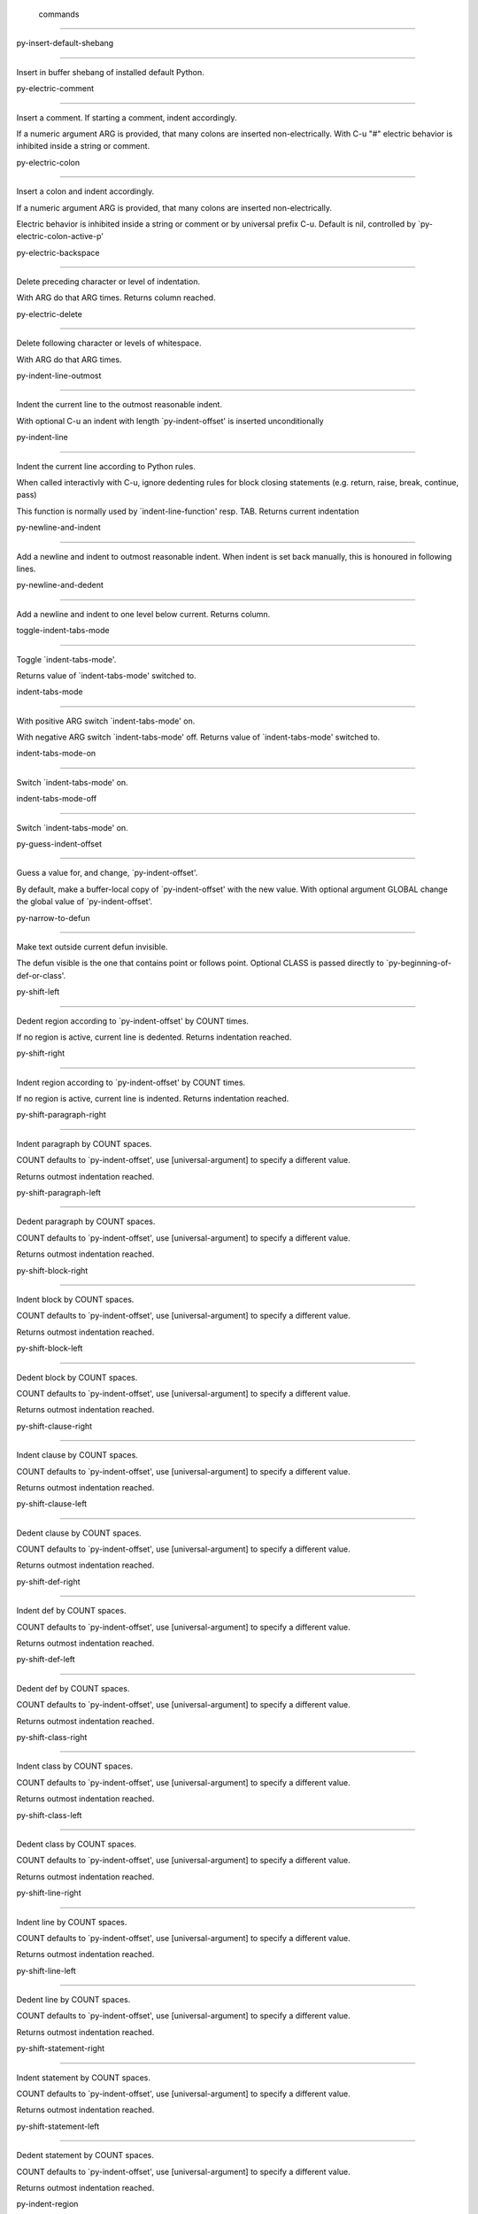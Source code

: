 
 commands
=========

py-insert-default-shebang

-------------------------

Insert in buffer shebang of installed default Python. 

py-electric-comment

-------------------

Insert a comment. If starting a comment, indent accordingly.

If a numeric argument ARG is provided, that many colons are inserted
non-electrically.
With C-u "#" electric behavior is inhibited inside a string or comment.

py-electric-colon

-----------------

Insert a colon and indent accordingly.

If a numeric argument ARG is provided, that many colons are inserted
non-electrically.

Electric behavior is inhibited inside a string or
comment or by universal prefix C-u.
Default is nil, controlled by `py-electric-colon-active-p'

py-electric-backspace

---------------------

Delete preceding character or level of indentation.

With ARG do that ARG times.
Returns column reached. 

py-electric-delete

------------------

Delete following character or levels of whitespace.

With ARG do that ARG times. 

py-indent-line-outmost

----------------------

Indent the current line to the outmost reasonable indent.

With optional C-u an indent with length `py-indent-offset' is inserted unconditionally 

py-indent-line

--------------

Indent the current line according to Python rules.

When called interactivly with C-u, ignore dedenting rules for block closing statements
(e.g. return, raise, break, continue, pass)

This function is normally used by `indent-line-function' resp.
TAB.
Returns current indentation 

py-newline-and-indent

---------------------

Add a newline and indent to outmost reasonable indent.
When indent is set back manually, this is honoured in following lines. 

py-newline-and-dedent

---------------------

Add a newline and indent to one level below current.
Returns column. 

toggle-indent-tabs-mode

-----------------------

Toggle `indent-tabs-mode'.

Returns value of `indent-tabs-mode' switched to. 

indent-tabs-mode

----------------

With positive ARG switch `indent-tabs-mode' on.

With negative ARG switch `indent-tabs-mode' off.
Returns value of `indent-tabs-mode' switched to. 

indent-tabs-mode-on

-------------------

Switch `indent-tabs-mode' on. 

indent-tabs-mode-off

--------------------

Switch `indent-tabs-mode' on. 

py-guess-indent-offset

----------------------

Guess a value for, and change, `py-indent-offset'.

By default, make a buffer-local copy of `py-indent-offset' with the
new value.
With optional argument GLOBAL change the global value of `py-indent-offset'. 

py-narrow-to-defun

------------------

Make text outside current defun invisible.

The defun visible is the one that contains point or follows point.
Optional CLASS is passed directly to `py-beginning-of-def-or-class'.

py-shift-left

-------------

Dedent region according to `py-indent-offset' by COUNT times.

If no region is active, current line is dedented.
Returns indentation reached. 

py-shift-right

--------------

Indent region according to `py-indent-offset' by COUNT times.

If no region is active, current line is indented.
Returns indentation reached. 

py-shift-paragraph-right

------------------------

Indent paragraph by COUNT spaces.

COUNT defaults to `py-indent-offset',
use [universal-argument] to specify a different value.

Returns outmost indentation reached. 

py-shift-paragraph-left

-----------------------

Dedent paragraph by COUNT spaces.

COUNT defaults to `py-indent-offset',
use [universal-argument] to specify a different value.

Returns outmost indentation reached. 

py-shift-block-right

--------------------

Indent block by COUNT spaces.

COUNT defaults to `py-indent-offset',
use [universal-argument] to specify a different value.

Returns outmost indentation reached. 

py-shift-block-left

-------------------

Dedent block by COUNT spaces.

COUNT defaults to `py-indent-offset',
use [universal-argument] to specify a different value.

Returns outmost indentation reached. 

py-shift-clause-right

---------------------

Indent clause by COUNT spaces.

COUNT defaults to `py-indent-offset',
use [universal-argument] to specify a different value.

Returns outmost indentation reached. 

py-shift-clause-left

--------------------

Dedent clause by COUNT spaces.

COUNT defaults to `py-indent-offset',
use [universal-argument] to specify a different value.

Returns outmost indentation reached. 

py-shift-def-right

------------------

Indent def by COUNT spaces.

COUNT defaults to `py-indent-offset',
use [universal-argument] to specify a different value.

Returns outmost indentation reached. 

py-shift-def-left

-----------------

Dedent def by COUNT spaces.

COUNT defaults to `py-indent-offset',
use [universal-argument] to specify a different value.

Returns outmost indentation reached. 

py-shift-class-right

--------------------

Indent class by COUNT spaces.

COUNT defaults to `py-indent-offset',
use [universal-argument] to specify a different value.

Returns outmost indentation reached. 

py-shift-class-left

-------------------

Dedent class by COUNT spaces.

COUNT defaults to `py-indent-offset',
use [universal-argument] to specify a different value.

Returns outmost indentation reached. 

py-shift-line-right

-------------------

Indent line by COUNT spaces.

COUNT defaults to `py-indent-offset',
use [universal-argument] to specify a different value.

Returns outmost indentation reached. 

py-shift-line-left

------------------

Dedent line by COUNT spaces.

COUNT defaults to `py-indent-offset',
use [universal-argument] to specify a different value.

Returns outmost indentation reached. 

py-shift-statement-right

------------------------

Indent statement by COUNT spaces.

COUNT defaults to `py-indent-offset',
use [universal-argument] to specify a different value.

Returns outmost indentation reached. 

py-shift-statement-left

-----------------------

Dedent statement by COUNT spaces.

COUNT defaults to `py-indent-offset',
use [universal-argument] to specify a different value.

Returns outmost indentation reached. 

py-indent-region

----------------

Reindent a region of Python code.

The lines from the line containing the start of the current region up
to (but not including) the line containing the end of the region are
reindented.  If the first line of the region has a non-whitespace
character in the first column, the first line is left alone and the
rest of the region is reindented with respect to it.  Else the entire
region is reindented with respect to the (closest code or indenting
comment) statement immediately preceding the region.

This is useful when code blocks are moved or yanked, when enclosing
control structures are introduced or removed, or to reformat code
using a new value for the indentation offset.

If a numeric prefix argument is given, it will be used as the value of
the indentation offset.  Else the value of `py-indent-offset' will be
used.

Warning: The region must be consistently indented before this function
is called!  This function does not compute proper indentation from
scratch (that's impossible in Python), it merely adjusts the existing
indentation to be correct in context.

Warning: This function really has no idea what to do with
non-indenting comment lines, and shifts them as if they were indenting
comment lines.  Fixing this appears to require telepathy.

Special cases: whitespace is deleted from blank lines; continuation
lines are shifted by the same amount their initial line was shifted,
in order to preserve their relative indentation with respect to their
initial line; and comment lines beginning in column 1 are ignored.

py-beginning-of-paragraph-position

----------------------------------

Returns beginning of paragraph position. 

py-beginning-of-block-position

------------------------------

Returns beginning of block position. 

py-beginning-of-clause-position

-------------------------------

Returns beginning of clause position. 

py-beginning-of-def-position

----------------------------

Returns beginning of def position. 

py-beginning-of-class-position

------------------------------

Returns beginning of class position. 

py-beginning-of-line-position

-----------------------------

Returns beginning of line position. 

py-beginning-of-statement-position

----------------------------------

Returns beginning of statement position. 

py-end-of-paragraph-position

----------------------------

Returns end of paragraph position. 

py-end-of-block-position

------------------------

Returns end of block position. 

py-end-of-clause-position

-------------------------

Returns end of clause position. 

py-end-of-def-position

----------------------

Returns end of def position. 

py-end-of-class-position

------------------------

Returns end of class position. 

py-end-of-def-or-class-position

-------------------------------

Returns end of def resp. class position, non-greedy. 

py-end-of-line-position

-----------------------

Returns end of line position. 

py-end-of-statement-position

----------------------------

Returns end of statement position. 

py-bounds-of-declarations

-------------------------

Bounds of consecutive multitude of assigments resp. statements around point.

Indented same level, which don't open blocks.
Typically declarations resp. initialisations of variables following
a class or function definition.
See also py-bounds-of-statements 

py-beginning-of-declarations

----------------------------

Got to the beginning of assigments resp. statements in current level which don't open blocks.


py-end-of-declarations

----------------------

Got to the end of assigments resp. statements in current level which don't open blocks. 

py-declarations

---------------

Copy and mark assigments resp. statements in current level which don't open blocks or start with a keyword.

See also `py-statements', which is more general, taking also simple statements starting with a keyword. 

py-kill-declarations

--------------------

Delete variables declared in current level.

Store deleted variables in kill-ring 

py-bounds-of-statements

-----------------------

Bounds of consecutive multitude of statements around point.

Indented same level, which don't open blocks. 

py-beginning-of-statements

--------------------------

Got to the beginning of statements in current level which don't open blocks. 

py-end-of-statements

--------------------

Got to the end of statements in current level which don't open blocks. 

py-statements

-------------

Copy and mark simple statements in current level which don't open blocks.

More general than py-declarations, which would stop at keywords like a print-statement. 

py-kill-statements

------------------

Delete statements declared in current level.

Store deleted statements in kill-ring 

py-comment-region

-----------------

Like `comment-region' but uses double hash (`#') comment starter.

py-fill-paragraph

-----------------

Like M-q, but handle Python comments and strings.

If any of the current line is a comment, fill the comment or the
paragraph of it that point is in, preserving the comment's indentation
and initial `#'s.
If point is inside a string, narrow to that string and fill.


py-insert-super

---------------

Insert a function "super()" from current environment.

As example given in Python v3.1 documentation » The Python Standard Library »

class C(B):
    def method(self, arg):
        super().method(arg) # This does the same thing as:
                               # super(C, self).method(arg)

py-nesting-level

----------------

Accepts the output of `parse-partial-sexp'. 

py-compute-indentation

----------------------

Compute Python indentation.

When HONOR-BLOCK-CLOSE-P is non-nil, statements such as `return',
`raise', `break', `continue', and `pass' force one level of dedenting.

py-continuation-offset

----------------------

With numeric ARG different from 1 py-continuation-offset is set to that value; returns py-continuation-offset. 

py-indentation-of-statement

---------------------------

Returns the indenation of the statement at point. 

py-list-beginning-position

--------------------------

Return lists beginning position, nil if not inside.

Optional ARG indicates a start-position for `parse-partial-sexp'.

py-end-of-list-position

-----------------------

Return end position, nil if not inside.

Optional ARG indicates a start-position for `parse-partial-sexp'.

py-preceding-line-backslashed-p

-------------------------------

Return t if preceding line is a backslashed continuation line. 

py-current-line-backslashed-p

-----------------------------

Return t if current line is a backslashed continuation line. 

py-escaped

----------

Return t if char is preceded by an odd number of backslashes. 

py-in-triplequoted-string-p

---------------------------

Returns character address of start tqs-string, nil if not inside. 

py-in-string-p

--------------

Returns character address of start of string, nil if not inside. 

py-in-statement-p

-----------------

Returns list of beginning and end-position if inside.

Result is useful for booleans too: (when (py-in-statement-p)...)
will work.


py-beginning-of-expression-p

----------------------------

Returns position, if cursor is at the beginning of a expression, nil otherwise. 

py-beginning-of-partial-expression-p

------------------------------------

Returns position, if cursor is at the beginning of a expression, nil otherwise. 

py-beginning-of-statement-p

---------------------------

Returns position, if cursor is at the beginning of a statement, nil otherwise. 

py-statement-opens-block-p

--------------------------

Return position if the current statement opens a block
in stricter or wider sense.

For stricter sense specify regexp. 

py-statement-opens-clause-p

---------------------------

Return position if the current statement opens block or clause. 

py-statement-opens-block-or-clause-p

------------------------------------

Return position if the current statement opens block or clause. 

py-statement-opens-class-p

--------------------------

Return `t' if the statement opens a functions or class definition, nil otherwise. 

py-statement-opens-def-p

------------------------

Return `t' if the statement opens a functions or class definition, nil otherwise. 

py-statement-opens-def-or-class-p

---------------------------------

Return `t' if the statement opens a functions or class definition, nil otherwise. 

py-current-defun

----------------

Go to the outermost method or class definition in current scope.

Python value for `add-log-current-defun-function'.
This tells add-log.el how to find the current function/method/variable.
Returns name of class or methods definition, if found, nil otherwise.

See customizable variables `py-current-defun-show' and `py-current-defun-delay'.

py-sort-imports

---------------

Sort multiline imports.

Put point inside the parentheses of a multiline import and hit
M-x py-sort-imports to sort the imports lexicographically

empty-line-p

------------

Returns t if cursor is at an line with nothing but whitespace-characters, nil otherwise.

py-count-lines

--------------

Count lines in buffer, optional without given boundaries.
Ignores common region.

See http://debbugs.gnu.org/cgi/bugreport.cgi?bug=7115

py-which-function

-----------------

Return the name of the function or class, if curser is in, return nil otherwise. 

py-beginning-of-block

---------------------

Looks up for nearest opening block, i.e. compound statement

Returns position reached, if any, nil otherwise.

Referring python program structures see for example:
http://docs.python.org/reference/compound_stmts.html

py-beginning-of-if-block

------------------------

Looks up for nearest opening if-block, i.e. compound statement

Returns position reached, if any, nil otherwise.

Referring python program structures see for example:
http://docs.python.org/reference/compound_stmts.html

py-beginning-of-try-block

-------------------------

Looks up for nearest opening try-block, i.e. compound statement.

Returns position reached, if any, nil otherwise.

Referring python program structures see for example:
http://docs.python.org/reference/compound_stmts.html

py-end-of-block

---------------

Go to the end of a compound statement.

Returns position reached, if any, nil otherwise.

Referring python program structures see for example:
http://docs.python.org/reference/compound_stmts.html

py-beginning-of-block-or-clause

-------------------------------

Looks up for nearest opening clause or block.

With universal argument looks for next compound statements
i.e. blocks only.

Returns position reached, if any, nil otherwise.

Referring python program structures see for example:
http://docs.python.org/reference/compound_stmts.html

py-end-of-block-or-clause

-------------------------

Without arg, go to the end of a compound statement.

With arg , move point to end of clause at point.
Returns position reached, if any, nil otherwise.

Referring python program structures see for example:
http://docs.python.org/reference/compound_stmts.html

py-beginning-of-class

---------------------

Move point to start of next `class'.

See also `py-beginning-of-def-or-class'.
Returns position reached, if any, nil otherwise.

py-end-of-class

---------------

Move point beyond next method definition.

Returns position reached, if any, nil otherwise.

py-beginning-of-clause

----------------------

Looks up for nearest opening clause, i.e. a compound statements
subform.

Returns position reached, if any, nil otherwise.

Referring python program structures see for example:
http://docs.python.org/reference/compound_stmts.html

py-end-of-clause

----------------

Without arg, go to the end of a compound statement.

With arg , move point to end of clause at point.

Returns position reached, if any, nil otherwise.

Referring python program structures see for example:
http://docs.python.org/reference/compound_stmts.html

py-beginning-of-def

-------------------

Move point to start of `def'.

Returns position reached, if any, nil otherwise 

py-end-of-def

-------------

Move point beyond next method definition.

Returns position reached, if any, nil otherwise.

py-beginning-of-def-or-class

----------------------------

Move point to start of `def' or `class', whatever is next.

With optional universal arg CLASS, move to the beginn of class definition.
Returns position reached, if any, nil otherwise 

py-end-of-def-or-class

----------------------

Move point beyond next `def' or `class' definition.

With optional universal arg, move to the end of class exclusively.
Returns position reached, if any, nil otherwise.

py-beginning-of-expression

--------------------------

Go to the beginning of a compound python expression.

A a compound python expression might be concatenated by "." operator, thus composed by minor python expressions.

Expression here is conceived as the syntactical component of a statement in Python. See http://docs.python.org/reference
Operators however are left aside resp. limit py-expression designed for edit-purposes.


py-end-of-expression

--------------------

Go to the end of a compound python expression.

A a compound python expression might be concatenated by "." operator, thus composed by minor python expressions.

Expression here is conceived as the syntactical component of a statement in Python. See http://docs.python.org/reference

Operators however are left aside resp. limit py-expression designed for edit-purposes. 

py-beginning-of-partial-expression

----------------------------------

Go to the beginning of a minor python expression.

"." operators delimit a minor expression on their level.
Expression here is conceived as the syntactical component of a statement in Python. See http://docs.python.org/reference
Operators however are left aside resp. limit py-expression designed for edit-purposes. 

py-end-of-partial-expression

----------------------------

Go to the end of a minor python expression.

"." operators delimit a minor expression on their level.
Expression here is conceived as the syntactical component of a statement in Python. See http://docs.python.org/reference
Operators however are left aside resp. limit py-expression designed for edit-purposes. 

py-beginning-of-statement

-------------------------

Go to the initial line of a simple statement.

For beginning of compound statement use py-beginning-of-block.
For beginning of clause py-beginning-of-clause.

Referring python program structures see for example:
http://docs.python.org/reference/compound_stmts.html


py-end-of-statement

-------------------

Go to the point just beyond the final line of the current statement. 

py-goto-statement-below

-----------------------

Goto beginning of next statement. 

py-mark-expression

------------------

Mark expression at point.

Returns beginning and end positions of marked area, a cons. 

py-mark-partial-expression

--------------------------

Mark partial-expression at point.

Returns beginning and end positions of marked area, a cons.
"." operators delimit a partial-expression expression on it's level, that's the difference to compound expressions. 

py-mark-statement

-----------------

Mark statement at point.

Returns beginning and end positions of marked area, a cons. 

py-mark-block

-------------

Mark block at point.

Returns beginning and end positions of marked area, a cons. 

py-mark-block-or-clause

-----------------------

Mark block-or-clause at point.

Returns beginning and end positions of marked area, a cons. 

py-mark-def-or-class

--------------------

Mark def-or-class at point.

With universal argument or `py-mark-decorators' set to `t' decorators are marked too.
Returns beginning and end positions of marked area, a cons.

py-mark-class

-------------

Mark class at point.

With universal argument or `py-mark-decorators' set to `t' decorators are marked too.
Returns beginning and end positions of marked area, a cons.

py-mark-def

-----------

Mark def at point.

With universal argument or `py-mark-decorators' set to `t' decorators are marked too.
Returns beginning and end positions of marked area, a cons.

py-mark-clause

--------------

Mark clause at point.

Returns beginning and end positions of marked area, a cons. 

py-beginning-of-decorator

-------------------------

Go to the beginning of a decorator.

Returns position if succesful 

py-end-of-decorator

-------------------

Go to the end of a decorator.

Returns position if succesful 

py-copy-expression

------------------

Mark expression at point.

Returns beginning and end positions of marked area, a cons. 

py-copy-partial-expression

--------------------------

Mark partial-expression at point.

Returns beginning and end positions of marked area, a cons.

"." operators delimit a partial-expression expression on it's level, that's the difference to compound expressions.

Given the function below, `py-partial-expression'
called at pipe symbol would copy and return:

def usage():
    print """Usage: %s
    ....""" % (
        os.path.basename(sys.argv[0]))
------------|-------------------------
==> path

        os.path.basename(sys.argv[0]))
------------------|-------------------
==> basename(sys.argv[0]))

        os.path.basename(sys.argv[0]))
--------------------------|-----------
==> sys

        os.path.basename(sys.argv[0]))
------------------------------|-------
==> argv[0]

while `py-expression' would copy and return

(
        os.path.basename(sys.argv[0]))

;;;;;

Also for existing commands a shorthand is defined:

(defalias 'py-statement 'py-copy-statement)

py-copy-statement

-----------------

Mark statement at point.

Returns beginning and end positions of marked area, a cons. 

py-copy-block

-------------

Mark block at point.

Returns beginning and end positions of marked area, a cons. 

py-copy-block-or-clause

-----------------------

Mark block-or-clause at point.

Returns beginning and end positions of marked area, a cons. 

py-copy-def

-----------

Mark def at point.

With universal argument or `py-mark-decorators' set to `t' decorators are copied too.
Returns beginning and end positions of marked area, a cons.

py-copy-def-or-class

--------------------

Mark def-or-class at point.

With universal argument or `py-mark-decorators' set to `t' decorators are copied too.
Returns beginning and end positions of marked area, a cons.

py-copy-class

-------------

Mark class at point.

With universal argument or `py-mark-decorators' set to `t' decorators are copied too.
Returns beginning and end positions of marked area, a cons.

py-copy-clause

--------------

Mark clause at point.
  Returns beginning and end positions of marked area, a cons. 

py-kill-expression

------------------

Delete expression at point.
  Stores data in kill ring. Might be yanked back using `C-y'. 

py-kill-partial-expression

--------------------------

Delete partial-expression at point.
  Stores data in kill ring. Might be yanked back using `C-y'.

"." operators delimit a partial-expression expression on it's level, that's the difference to compound expressions.

py-kill-statement

-----------------

Delete statement at point.

Stores data in kill ring. Might be yanked back using `C-y'. 

py-kill-block

-------------

Delete block at point.

Stores data in kill ring. Might be yanked back using `C-y'. 

py-kill-block-or-clause

-----------------------

Delete block-or-clause at point.

Stores data in kill ring. Might be yanked back using `C-y'. 

py-kill-def-or-class

--------------------

Delete def-or-class at point.

Stores data in kill ring. Might be yanked back using `C-y'. 

py-kill-class

-------------

Delete class at point.

Stores data in kill ring. Might be yanked back using `C-y'. 

py-kill-def

-----------

Delete def at point.

Stores data in kill ring. Might be yanked back using `C-y'. 

py-kill-clause

--------------

Delete clause at point.

Stores data in kill ring. Might be yanked back using `C-y'. 

py-forward-line

---------------

Goes to end of line after forward move.

Travels right-margin comments. 

py-beginning-of-comment

-----------------------

Go to the beginning of current line's comment, if any. 

py-leave-comment-or-string-backward

-----------------------------------

If inside a comment or string, leave it backward. 

py-beginning-of-list-pps

------------------------

Go to the beginning of a list.
Optional ARG indicates a start-position for `parse-partial-sexp'.
Return beginning position, nil if not inside.

py-down-block-lc

----------------

Goto beginning of line following end of block.

Returns position reached, if successful, nil otherwise.

"-lc" stands for "left-corner" - a complementary command travelling left, whilst `py-end-of-block' stops at right corner.

See also `py-down-block': down from current definition to next beginning of block below. 

py-down-clause-lc

-----------------

Goto beginning of line following end of clause.

Returns position reached, if successful, nil otherwise.

"-lc" stands for "left-corner" - a complementary command travelling left, whilst `py-end-of-clause' stops at right corner.

See also `py-down-clause': down from current definition to next beginning of clause below. 

py-down-def-lc

--------------

Goto beginning of line following end of def.

Returns position reached, if successful, nil otherwise.

"-lc" stands for "left-corner" - a complementary command travelling left, whilst `py-end-of-def' stops at right corner.

See also `py-down-def': down from current definition to next beginning of def below. 

py-down-class-lc

----------------

Goto beginning of line following end of class.

Returns position reached, if successful, nil otherwise.

"-lc" stands for "left-corner" - a complementary command travelling left, whilst `py-end-of-class' stops at right corner.

See also `py-down-class': down from current definition to next beginning of class below. 

py-down-statement-lc

--------------------

Goto beginning of line following end of statement.

Returns position reached, if successful, nil otherwise.

"-lc" stands for "left-corner" - a complementary command travelling left, whilst `py-end-of-statement' stops at right corner.

See also `py-down-statement': down from current definition to next beginning of statement below. 

py-down-statement

-----------------

Go to the beginning of next statement below in buffer.

Returns indentation if statement found, nil otherwise. 

py-down-block

-------------

Go to the beginning of next block below in buffer.

Returns indentation if block found, nil otherwise. 

py-down-clause

--------------

Go to the beginning of next clause below in buffer.

Returns indentation if clause found, nil otherwise. 

py-down-block-or-clause

-----------------------

Go to the beginning of next block-or-clause below in buffer.

Returns indentation if block-or-clause found, nil otherwise. 

py-down-def

-----------

Go to the beginning of next def below in buffer.

Returns indentation if def found, nil otherwise. 

py-down-class

-------------

Go to the beginning of next class below in buffer.

Returns indentation if class found, nil otherwise. 

py-down-def-or-class

--------------------

Go to the beginning of next def-or-class below in buffer.

Returns indentation if def-or-class found, nil otherwise. 

py-forward-into-nomenclature

----------------------------

Move forward to end of a nomenclature section or word.

With C-u (programmatically, optional argument ARG), do it that many times.

A `nomenclature' is a fancy way of saying AWordWithMixedCaseNotUnderscores.

py-backward-into-nomenclature

-----------------------------

Move backward to beginning of a nomenclature section or word.

With optional ARG, move that many times.  If ARG is negative, move
forward.

A `nomenclature' is a fancy way of saying AWordWithMixedCaseNotUnderscores.

match-paren

-----------

Go to the matching brace, bracket or parenthesis if on its counterpart.

Otherwise insert the character, the key is assigned to, here `%'.
With universal arg  insert a `%'. 

py-toggle-execute-keep-temporary-file-p

---------------------------------------

Toggle py-execute-keep-temporary-file-p 

py-guess-default-python

-----------------------

Defaults to "python", if guessing didn't succeed. 

py-set-shell-completion-environment

-----------------------------------

Sets `...-completion-command-string' and `py-complete-function'. 

py-shell-dedicated

------------------

Start an interactive Python interpreter in another window.

With optional C-u user is prompted by
`py-choose-shell' for command and options to pass to the Python
interpreter.


py-shell

--------

Start an interactive Python interpreter in another window.

With optional C-u user is prompted by
`py-choose-shell' for command and options to pass to the Python
interpreter.
Returns variable `py-process-name' used by function `get-process'.


python

------

Start an Python interpreter in another window.
   With optional C-u user is prompted
    for options to pass to the Python interpreter. 

python2

-------

Start an Python2 interpreter in another window.
   With optional C-u user is prompted
    for options to pass to the Python2 interpreter. 

python3

-------

Start an Python3 interpreter in another window.
   With optional C-u user is prompted
    for options to pass to the Python3 interpreter. 

ipython

-------

Start an IPython interpreter in another window.
   With optional C-u user is prompted
    for options to pass to the IPython interpreter. 

jython

------

Start an Jython interpreter in another window.
   With optional C-u user is prompted
    for options to pass to the Jython interpreter. 

python-dedicated

----------------

Start an Python dedicated interpreter in another window.
   With optional C-u user is prompted
    for options to pass to the Python interpreter. 

python2-dedicated

-----------------

Start an Python2 dedicated interpreter in another window.
   With optional C-u user is prompted
    for options to pass to the Python2 interpreter. 

python3-dedicated

-----------------

Start an Python3 dedicated interpreter in another window.
   With optional C-u user is prompted
    for options to pass to the Python3 interpreter. 

ipython-dedicated

-----------------

Start an IPython dedicated interpreter in another window.
   With optional C-u user is prompted
    for options to pass to the IPython interpreter. 

jython-dedicated

----------------

Start an Jython dedicated interpreter in another window.
   With optional C-u user is prompted
    for options to pass to the Jython interpreter. 

py-which-execute-file-command

-----------------------------

Return the command appropriate to Python version.

Per default it's "(format "execfile(r'%s') # PYTHON-MODE\n" filename)" for Python 2 series.

py-execute-region-no-switch

---------------------------

Send the region to a Python interpreter.

Ignores setting of `py-shell-switch-buffers-on-execute', buffer with region stays current.
 

py-execute-region-switch

------------------------

Send the region to a Python interpreter.

Ignores setting of `py-shell-switch-buffers-on-execute', output-buffer will being switched to.


py-execute-region

-----------------

Send the region to a Python interpreter.

When called with M-x univeral-argument, execution through `default-value' of `py-shell-name' is forced.
When called with M-x univeral-argument followed by a number different from 4 and 1, user is prompted to specify a shell. This might be the name of a system-wide shell or include the path to a virtual environment.

When called from a programm, it accepts a string specifying a shell which will be forced upon execute as argument. 

py-execute-region-default

-------------------------

Send the region to the systems default Python interpreter.
See also `py-execute-region'. 

py-execute-region-dedicated

---------------------------

Get the region processed by an unique Python interpreter.

When called with M-x univeral-argument, execution through `default-value' of `py-shell-name' is forced.
When called with M-x univeral-argument followed by a number different from 4 and 1, user is prompted to specify a shell. This might be the name of a system-wide shell or include the path to a virtual environment.

When called from a programm, it accepts a string specifying a shell which will be forced upon execute as argument. 

py-execute-region-default-dedicated

-----------------------------------

Send the region to an unique shell of systems default Python. 

py-execute-string

-----------------

Send the argument STRING to a Python interpreter.

See also `py-execute-region'. 

py-execute-string-dedicated

---------------------------

Send the argument STRING to an unique Python interpreter.

See also `py-execute-region'. 

py-shell-command-on-region

--------------------------

Execute region in a shell.

Avoids writing to temporary files.

Caveat: Can't be used for expressions containing
Unicode strings like u'\xA9' 

py-ipython-shell-command-on-region

----------------------------------

Execute region in a shell.

Avoids writing to temporary files.

Caveat: Can't be used for expressions containing
Unicode strings like u'\xA9' 

py-send-region-ipython

----------------------

Execute the region through an ipython shell. 

ipython-send-and-indent

-----------------------

Send the current line to IPython, and calculate the indentation for
the next line.

py-execute-region-in-shell

--------------------------

Execute the region in a Python shell. 

py-fetch-py-master-file

-----------------------

Lookup if a `py-master-file' is specified.

See also doku of variable `py-master-file' 

py-execute-import-or-reload

---------------------------

Import the current buffer's file in a Python interpreter.

If the file has already been imported, then do reload instead to get
the latest version.

If the file's name does not end in ".py", then do execfile instead.

If the current buffer is not visiting a file, do `py-execute-buffer'
instead.

If the file local variable `py-master-file' is non-nil, import or
reload the named file instead of the buffer's file.  The file may be
saved based on the value of `py-execute-import-or-reload-save-p'.

See also `M-x py-execute-region'.

This may be preferable to `M-x py-execute-buffer' because:

 - Definitions stay in their module rather than appearing at top
   level, where they would clutter the global namespace and not affect
   uses of qualified names (MODULE.NAME).

 - The Python debugger gets line number information about the functions.

py-execute-buffer

-----------------

Send the contents of the buffer to a Python interpreter.

If the file local variable `py-master-file' is non-nil, execute the
named file instead of the buffer's file.
If there is a *Python* process buffer, it is used.
If a clipping restriction is in effect, only the accessible portion of the buffer is sent. A trailing newline will be supplied if needed.

See also `M-x py-execute-region'. 

py-execute-buffer-no-switch

---------------------------

Like `py-execute-buffer', but ignores setting of `py-shell-switch-buffers-on-execute'.

Buffer called from is current afterwards again.

py-execute-buffer-switch

------------------------

Like `py-execute-buffer', but ignores setting of `py-shell-switch-buffers-on-execute', output-buffer will being switched to. 

py-execute-region-python

------------------------

Send the region to a common shell calling the python interpreter. 

py-execute-region-python-switch

-------------------------------

Send the region to a common shell calling the python interpreter.

Ignores setting of `py-shell-switch-buffers-on-execute', output-buffer will being switched to. 

py-execute-region-python-no-switch

----------------------------------

Send the region to a common shell calling the python interpreter.

Ignores setting of `py-shell-switch-buffers-on-execute', output-buffer will not being switched to.

py-execute-region-python2

-------------------------

Send the region to a common shell calling the python2 interpreter. 

py-execute-region-python2-switch

--------------------------------

Send the region to a common shell calling the python2 interpreter.
Ignores setting of `py-shell-switch-buffers-on-execute', output-buffer will being switched to. 

py-execute-region-python2-no-switch

-----------------------------------

Send the region to a common shell calling the python2 interpreter.

Ignores setting of `py-shell-switch-buffers-on-execute', output-buffer will not being switched to.

py-execute-region-python3

-------------------------

Send the region to a common shell calling the python3 interpreter. 

py-execute-region-python3-switch

--------------------------------

Send the region to a common shell calling the python3 interpreter.

Ignores setting of `py-shell-switch-buffers-on-execute', output-buffer will being switched to. 

py-execute-region-python3-no-switch

-----------------------------------

Send the region to a common shell calling the python3 interpreter.

Ignores setting of `py-shell-switch-buffers-on-execute', output-buffer will not being switched to.

py-execute-region-ipython

-------------------------

Send the region to a common shell calling the ipython interpreter. 

py-execute-region-ipython-switch

--------------------------------

Send the region to a common shell calling the ipython interpreter.

Ignores setting of `py-shell-switch-buffers-on-execute', output-buffer will being switched to. 

py-execute-region-ipython-no-switch

-----------------------------------

Send the region to a common shell calling the ipython interpreter.

Ignores setting of `py-shell-switch-buffers-on-execute', output-buffer will not being switched to.

py-execute-region-jython

------------------------

Send the region to a common shell calling the jython interpreter. 

py-execute-region-jython-switch

-------------------------------

Send the region to a common shell calling the jython interpreter.

Ignores setting of `py-shell-switch-buffers-on-execute', output-buffer will being switched to. 

py-execute-region-jython-no-switch

----------------------------------

Send the region to a common shell calling the jython interpreter.

Ignores setting of `py-shell-switch-buffers-on-execute', output-buffer will not being switched to.

py-execute-defun

----------------

Send the current defun (class or method) to the inferior Python process.

py-process-file

---------------

Process "python filename".

Optional OUTPUT-BUFFER and ERROR-BUFFER might be given. 

py-exec-execfile-region

-----------------------

Execute the region in a Python interpreter. 

py-exec-execfile

----------------

Process "python filename",
Optional OUTPUT-BUFFER and ERROR-BUFFER might be given.')


py-execute-block

----------------

Send python-form at point as is to Python interpreter. 

py-execute-block-or-clause

--------------------------

Send python-form at point as is to Python interpreter. 

py-execute-class

----------------

Send python-form at point as is to Python interpreter. 

py-execute-clause

-----------------

Send python-form at point as is to Python interpreter. 

py-execute-def

--------------

Send python-form at point as is to Python interpreter. 

py-execute-def-or-class

-----------------------

Send python-form at point as is to Python interpreter. 

py-execute-expression

---------------------

Send python-form at point as is to Python interpreter. 

py-execute-partial-expression

-----------------------------

Send python-form at point as is to Python interpreter. 

py-execute-statement

--------------------

Send python-form at point as is to Python interpreter. 

py-down-exception

-----------------

Go to the next line down in the traceback.

With M-x univeral-argument (programmatically, optional argument
BOTTOM), jump to the bottom (innermost) exception in the exception
stack.

py-up-exception

---------------

Go to the previous line up in the traceback.

With C-u (programmatically, optional argument TOP)
jump to the top (outermost) exception in the exception stack.

py-output-buffer-filter

-----------------------

Clear output buffer from py-shell-input prompt etc. 

py-send-string

--------------

Evaluate STRING in inferior Python process.

py-pdbtrack-toggle-stack-tracking

---------------------------------

Set variable `py-pdbtrack-do-tracking-p'. 

turn-on-pdbtrack

----------------



turn-off-pdbtrack

-----------------



py-fetch-docu

-------------

Lookup in current buffer for the doku for the symbol at point.

Useful for newly defined symbol, not known to python yet. 

python-find-imports

-------------------

Find top-level imports, updating `python-imports'.

py-describe-symbol

------------------

Print help on symbol at point. 

py-describe-mode

----------------

Dump long form of Python-mode docs.

py-find-function

----------------

Find source of definition of function NAME.

Interactively, prompt for name.

py-update-imports

-----------------

Returns `python-imports'.

Imports done are displayed in message buffer. 

py-indent-forward-line

----------------------

Indent and move one line forward to next indentation.
Returns column of line reached.

If `py-kill-empty-line' is non-nil, delete an empty line.
When closing a form, use py-close-block et al, which will move and indent likewise.
With M-x universal argument just indent.


py-dedent-forward-line

----------------------

Dedent line and move one line forward. 

py-dedent

---------

Dedent line according to `py-indent-offset'.

With arg, do it that many times.
If point is between indent levels, dedent to next level.
Return indentation reached, if dedent done, nil otherwise.

Affected by `py-dedent-keep-relative-column'. 

py-close-def

------------

Set indent level to that of beginning of function definition.

If final line isn't empty and `py-close-block-provides-newline' non-nil, insert a newline. 

py-close-class

--------------

Set indent level to that of beginning of class definition.

If final line isn't empty and `py-close-block-provides-newline' non-nil, insert a newline. 

py-close-clause

---------------

Set indent level to that of beginning of clause definition.

If final line isn't empty and `py-close-block-provides-newline' non-nil, insert a newline. 

py-close-block

--------------

Set indent level to that of beginning of block definition.

If final line isn't empty and `py-close-block-provides-newline' non-nil, insert a newline. 

py-class-at-point

-----------------

Return class definition as string.

With interactive call, send it to the message buffer too. 

py-function-at-point

--------------------

Return functions definition as string.

With interactive call, send it to the message buffer too. 

py-beginning-of-function

------------------------

Jump to the beginning of function. Returns point. 

py-end-of-function

------------------

Jump to the end of function. 

py-line-at-point

----------------

Return line as string.
  With interactive call, send it to the message buffer too. 

py-looking-at-keywords-p

------------------------

If looking at a python keyword. Returns t or nil. 

py-match-paren-mode

-------------------

py-match-paren-mode nil oder t

py-match-paren

--------------

Goto to the opening or closing of block before or after point.

With arg, do it that many times.
 Closes unclosed block if jumping from beginning. 

py-documentation

----------------

Launch PyDOC on the Word at Point

eva

---

Put "eval(...)" forms around strings at point. 

pst-here

--------

Kill previous "pdb.set_trace()" and insert it at point. 

py-printform-insert

-------------------

Inserts a print statement out of current `(car kill-ring)' by default, inserts ARG instead if delivered. 

py-line-to-printform-python2

----------------------------

Transforms the item on current in a print statement. 

py-switch-imenu-index-function

------------------------------

For development only. Good old renamed `py-imenu-create-index'-function hangs with medium size files already. Working `py-imenu-create-index-new' is active by default.

Switch between classic index machine `py-imenu-create-index'-function and new `py-imenu-create-index-new'.

The former may provide a more detailed report, thus delivering two different index-machines is considered. 

py-completion-at-point

----------------------



py-choose-shell-by-shebang

--------------------------

Choose shell by looking at #! on the first line.

Returns the specified Python resp. Jython shell command name. 

py-which-python

---------------

Returns version of Python of current environment, a number. 

py-python-current-environment

-----------------------------

Returns path of current Python installation. 

py-toggle-shells

----------------

Toggles between the CPython and Jython default interpreter.

ARG might be a python-version string to set to.
With C-u) user is prompted for the command to use.
If no arg given and py-shell-name not set yet, shell is set according to `py-shell-name' 

py-choose-shell

---------------

Looks for an appropriate mode function.

This does the following:
 - look for an interpreter with `py-choose-shell-by-shebang'
 - examine imports using `py-choose-shell-by-import'
 - if not successful, return default value of `py-shell-name'

With C-u) user is prompted to specify a reachable Python version.

py-load-pymacs

--------------

Load Pymacs as delivered with python-mode.el.

Pymacs has been written by François Pinard and many others.
See original source: http://pymacs.progiciels-bpi.ca

py-guess-py-install-directory

-----------------------------



py-set-load-path

----------------

Include needed subdirs of python-mode directory. 

py-def-or-class-beginning-position

----------------------------------

Returns beginning position of function or class definition. 

py-def-or-class-end-position

----------------------------

Returns end position of function or class definition. 

py-statement-beginning-position

-------------------------------

Returns beginning position of statement. 

py-statement-end-position

-------------------------

Returns end position of statement. 

py-current-indentation

----------------------

Returns beginning position of code in line. 

py-version

----------

Echo the current version of `python-mode' in the minibuffer.

py-toggle-local-default-use

---------------------------



py-install-search-local

-----------------------



py-install-local-shells

-----------------------

Builds Python-shell commands from executable found in LOCAL.

If LOCAL is empty, shell-command `find' searches beneath current directory.
Eval resulting buffer to install it, see customizable `py-extensions'. 

run-python

----------

Run an inferior Python process, input and output via buffer *Python*.

CMD is the Python command to run.  NOSHOW non-nil means don't
show the buffer automatically.

Interactively, a prefix arg means to prompt for the initial
Python command line (default is `python-command').

A new process is started if one isn't running attached to
`python-buffer', or if called from Lisp with non-nil arg NEW.
Otherwise, if a process is already running in `python-buffer',
switch to that buffer.

This command runs the hook `inferior-python-mode-hook' after
running `comint-mode-hook'.  Type C-h m in the
process buffer for a list of commands.

By default, Emacs inhibits the loading of Python modules from the
current working directory, for security reasons.  To disable this
behavior, change `python-remove-cwd-from-path' to nil.

py-send-region

--------------

Send the region to the inferior Python process.

py-send-buffer

--------------

Send the current buffer to the inferior Python process.

py-switch-to-python

-------------------

Switch to the Python process buffer, maybe starting new process.

With prefix arg, position cursor at end of buffer.

py-send-region-and-go

---------------------

Send the region to the inferior Python process.

Then switch to the process buffer.

py-load-file

------------

Load a Python file FILE-NAME into the inferior Python process.

If the file has extension `.py' import or reload it as a module.
Treating it as a module keeps the global namespace clean, provides
function location information for debugging, and supports users of
module-qualified names.

py-set-proc

-----------

Set the default value of `python-buffer' to correspond to this buffer.

If the current buffer has a local value of `python-buffer', set the
default (global) value to that.  The associated Python process is
the one that gets input from M-x py-send-region et al when used
in a buffer that doesn't have a local value of `python-buffer'.

python-send-string

------------------

Evaluate STRING in inferior Python process.

py-shell-complete

-----------------

Complete word before point, if any. Otherwise insert TAB. 

ipython-complete

----------------

Complete the python symbol before point.

Only knows about the stuff in the current *Python* session.

py-pychecker-run

----------------

*Run pychecker (default on the file currently visited).

virtualenv-current

------------------

barfs the current activated virtualenv

virtualenv-activate

-------------------

Activate the virtualenv located in DIR

virtualenv-deactivate

---------------------

Deactivate the current virtual enviroment

virtualenv-workon

-----------------

Issue a virtualenvwrapper-like virtualenv-workon command

